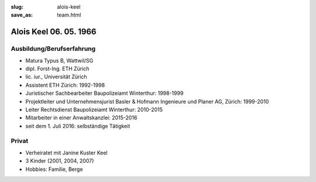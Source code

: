 :slug: alois-keel
:save_as: team.html

Alois Keel 06. 05. 1966
########################

Ausbildung/Berufserfahrung
==========================
* Matura Typus B, Wattwil/SG
* dipl. Forst-Ing. ETH Zürich 
* lic. iur., Universität Zürich
* Assistent ETH Zürich: 1992-1998
* Juristischer Sachbearbeiter Baupolizeiamt Winterthur: 1998-1999
* Projektleiter und Unternehmensjurist Basler & Hofmann Ingenieure und Planer AG, Zürich: 1999-2010
* Leiter Rechtsdienst Baupolizeiamt Winterthur: 2010-2015
* Mitarbeiter in einer Anwaltskanzlei: 2015-2016
* seit dem 1. Juli 2016: selbständige Tätigkeit

Privat
======
* Verheiratet mit Janine Kuster Keel
* 3 Kinder (2001, 2004, 2007)
* Hobbies: Familie, Berge


.. image:: {filename}/images/weisshorn.jpg
    :alt: Weisshorn
